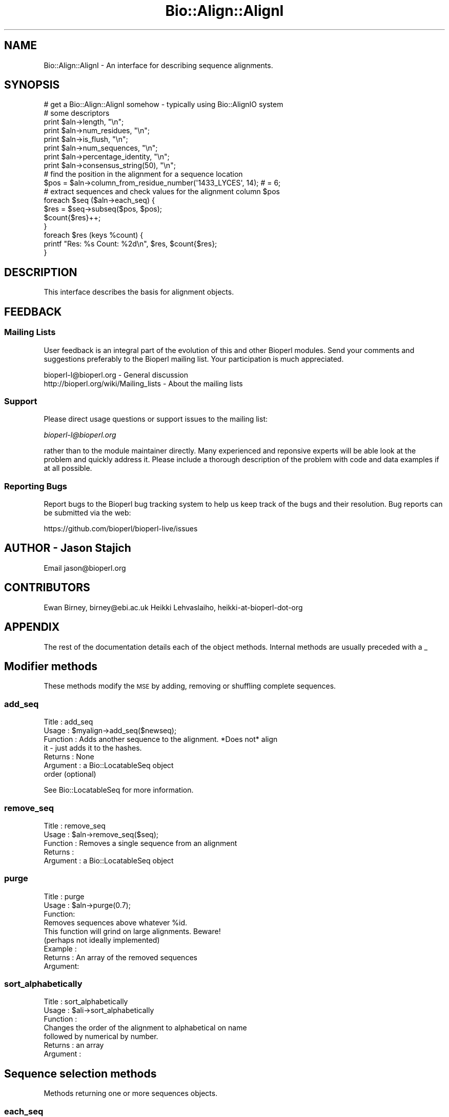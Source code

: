 .\" Automatically generated by Pod::Man 4.09 (Pod::Simple 3.35)
.\"
.\" Standard preamble:
.\" ========================================================================
.de Sp \" Vertical space (when we can't use .PP)
.if t .sp .5v
.if n .sp
..
.de Vb \" Begin verbatim text
.ft CW
.nf
.ne \\$1
..
.de Ve \" End verbatim text
.ft R
.fi
..
.\" Set up some character translations and predefined strings.  \*(-- will
.\" give an unbreakable dash, \*(PI will give pi, \*(L" will give a left
.\" double quote, and \*(R" will give a right double quote.  \*(C+ will
.\" give a nicer C++.  Capital omega is used to do unbreakable dashes and
.\" therefore won't be available.  \*(C` and \*(C' expand to `' in nroff,
.\" nothing in troff, for use with C<>.
.tr \(*W-
.ds C+ C\v'-.1v'\h'-1p'\s-2+\h'-1p'+\s0\v'.1v'\h'-1p'
.ie n \{\
.    ds -- \(*W-
.    ds PI pi
.    if (\n(.H=4u)&(1m=24u) .ds -- \(*W\h'-12u'\(*W\h'-12u'-\" diablo 10 pitch
.    if (\n(.H=4u)&(1m=20u) .ds -- \(*W\h'-12u'\(*W\h'-8u'-\"  diablo 12 pitch
.    ds L" ""
.    ds R" ""
.    ds C` ""
.    ds C' ""
'br\}
.el\{\
.    ds -- \|\(em\|
.    ds PI \(*p
.    ds L" ``
.    ds R" ''
.    ds C`
.    ds C'
'br\}
.\"
.\" Escape single quotes in literal strings from groff's Unicode transform.
.ie \n(.g .ds Aq \(aq
.el       .ds Aq '
.\"
.\" If the F register is >0, we'll generate index entries on stderr for
.\" titles (.TH), headers (.SH), subsections (.SS), items (.Ip), and index
.\" entries marked with X<> in POD.  Of course, you'll have to process the
.\" output yourself in some meaningful fashion.
.\"
.\" Avoid warning from groff about undefined register 'F'.
.de IX
..
.if !\nF .nr F 0
.if \nF>0 \{\
.    de IX
.    tm Index:\\$1\t\\n%\t"\\$2"
..
.    if !\nF==2 \{\
.        nr % 0
.        nr F 2
.    \}
.\}
.\"
.\" Accent mark definitions (@(#)ms.acc 1.5 88/02/08 SMI; from UCB 4.2).
.\" Fear.  Run.  Save yourself.  No user-serviceable parts.
.    \" fudge factors for nroff and troff
.if n \{\
.    ds #H 0
.    ds #V .8m
.    ds #F .3m
.    ds #[ \f1
.    ds #] \fP
.\}
.if t \{\
.    ds #H ((1u-(\\\\n(.fu%2u))*.13m)
.    ds #V .6m
.    ds #F 0
.    ds #[ \&
.    ds #] \&
.\}
.    \" simple accents for nroff and troff
.if n \{\
.    ds ' \&
.    ds ` \&
.    ds ^ \&
.    ds , \&
.    ds ~ ~
.    ds /
.\}
.if t \{\
.    ds ' \\k:\h'-(\\n(.wu*8/10-\*(#H)'\'\h"|\\n:u"
.    ds ` \\k:\h'-(\\n(.wu*8/10-\*(#H)'\`\h'|\\n:u'
.    ds ^ \\k:\h'-(\\n(.wu*10/11-\*(#H)'^\h'|\\n:u'
.    ds , \\k:\h'-(\\n(.wu*8/10)',\h'|\\n:u'
.    ds ~ \\k:\h'-(\\n(.wu-\*(#H-.1m)'~\h'|\\n:u'
.    ds / \\k:\h'-(\\n(.wu*8/10-\*(#H)'\z\(sl\h'|\\n:u'
.\}
.    \" troff and (daisy-wheel) nroff accents
.ds : \\k:\h'-(\\n(.wu*8/10-\*(#H+.1m+\*(#F)'\v'-\*(#V'\z.\h'.2m+\*(#F'.\h'|\\n:u'\v'\*(#V'
.ds 8 \h'\*(#H'\(*b\h'-\*(#H'
.ds o \\k:\h'-(\\n(.wu+\w'\(de'u-\*(#H)/2u'\v'-.3n'\*(#[\z\(de\v'.3n'\h'|\\n:u'\*(#]
.ds d- \h'\*(#H'\(pd\h'-\w'~'u'\v'-.25m'\f2\(hy\fP\v'.25m'\h'-\*(#H'
.ds D- D\\k:\h'-\w'D'u'\v'-.11m'\z\(hy\v'.11m'\h'|\\n:u'
.ds th \*(#[\v'.3m'\s+1I\s-1\v'-.3m'\h'-(\w'I'u*2/3)'\s-1o\s+1\*(#]
.ds Th \*(#[\s+2I\s-2\h'-\w'I'u*3/5'\v'-.3m'o\v'.3m'\*(#]
.ds ae a\h'-(\w'a'u*4/10)'e
.ds Ae A\h'-(\w'A'u*4/10)'E
.    \" corrections for vroff
.if v .ds ~ \\k:\h'-(\\n(.wu*9/10-\*(#H)'\s-2\u~\d\s+2\h'|\\n:u'
.if v .ds ^ \\k:\h'-(\\n(.wu*10/11-\*(#H)'\v'-.4m'^\v'.4m'\h'|\\n:u'
.    \" for low resolution devices (crt and lpr)
.if \n(.H>23 .if \n(.V>19 \
\{\
.    ds : e
.    ds 8 ss
.    ds o a
.    ds d- d\h'-1'\(ga
.    ds D- D\h'-1'\(hy
.    ds th \o'bp'
.    ds Th \o'LP'
.    ds ae ae
.    ds Ae AE
.\}
.rm #[ #] #H #V #F C
.\" ========================================================================
.\"
.IX Title "Bio::Align::AlignI 3"
.TH Bio::Align::AlignI 3 "2019-10-27" "perl v5.26.2" "User Contributed Perl Documentation"
.\" For nroff, turn off justification.  Always turn off hyphenation; it makes
.\" way too many mistakes in technical documents.
.if n .ad l
.nh
.SH "NAME"
Bio::Align::AlignI \- An interface for describing sequence alignments.
.SH "SYNOPSIS"
.IX Header "SYNOPSIS"
.Vb 8
\&  # get a Bio::Align::AlignI somehow \- typically using Bio::AlignIO system
\&  # some descriptors
\&  print $aln\->length, "\en";
\&  print $aln\->num_residues, "\en";
\&  print $aln\->is_flush, "\en";
\&  print $aln\->num_sequences, "\en";
\&  print $aln\->percentage_identity, "\en";
\&  print $aln\->consensus_string(50), "\en";
\&
\&  # find the position in the alignment for a sequence location
\&  $pos = $aln\->column_from_residue_number(\*(Aq1433_LYCES\*(Aq, 14); # = 6;
\&
\&  # extract sequences and check values for the alignment column $pos
\&  foreach $seq ($aln\->each_seq) {
\&      $res = $seq\->subseq($pos, $pos);
\&      $count{$res}++;
\&  }
\&  foreach $res (keys %count) {
\&      printf "Res: %s  Count: %2d\en", $res, $count{$res};
\&  }
.Ve
.SH "DESCRIPTION"
.IX Header "DESCRIPTION"
This interface describes the basis for alignment objects.
.SH "FEEDBACK"
.IX Header "FEEDBACK"
.SS "Mailing Lists"
.IX Subsection "Mailing Lists"
User feedback is an integral part of the evolution of this and other
Bioperl modules. Send your comments and suggestions preferably to
the Bioperl mailing list.  Your participation is much appreciated.
.PP
.Vb 2
\&  bioperl\-l@bioperl.org                  \- General discussion
\&  http://bioperl.org/wiki/Mailing_lists  \- About the mailing lists
.Ve
.SS "Support"
.IX Subsection "Support"
Please direct usage questions or support issues to the mailing list:
.PP
\&\fIbioperl\-l@bioperl.org\fR
.PP
rather than to the module maintainer directly. Many experienced and
reponsive experts will be able look at the problem and quickly
address it. Please include a thorough description of the problem
with code and data examples if at all possible.
.SS "Reporting Bugs"
.IX Subsection "Reporting Bugs"
Report bugs to the Bioperl bug tracking system to help us keep track
of the bugs and their resolution. Bug reports can be submitted via the
web:
.PP
.Vb 1
\&  https://github.com/bioperl/bioperl\-live/issues
.Ve
.SH "AUTHOR \- Jason Stajich"
.IX Header "AUTHOR - Jason Stajich"
Email jason@bioperl.org
.SH "CONTRIBUTORS"
.IX Header "CONTRIBUTORS"
Ewan Birney, birney@ebi.ac.uk
Heikki Lehvaslaiho, heikki-at-bioperl-dot-org
.SH "APPENDIX"
.IX Header "APPENDIX"
The rest of the documentation details each of the object methods.
Internal methods are usually preceded with a _
.SH "Modifier methods"
.IX Header "Modifier methods"
These methods modify the \s-1MSE\s0 by adding, removing or shuffling complete
sequences.
.SS "add_seq"
.IX Subsection "add_seq"
.Vb 7
\& Title     : add_seq
\& Usage     : $myalign\->add_seq($newseq);
\& Function  : Adds another sequence to the alignment. *Does not* align
\&             it \- just adds it to the hashes.
\& Returns   : None
\& Argument  : a Bio::LocatableSeq object
\&             order (optional)
.Ve
.PP
See Bio::LocatableSeq for more information.
.SS "remove_seq"
.IX Subsection "remove_seq"
.Vb 5
\& Title     : remove_seq
\& Usage     : $aln\->remove_seq($seq);
\& Function  : Removes a single sequence from an alignment
\& Returns   :
\& Argument  : a Bio::LocatableSeq object
.Ve
.SS "purge"
.IX Subsection "purge"
.Vb 3
\& Title   : purge
\& Usage   : $aln\->purge(0.7);
\& Function:
\&
\&           Removes sequences above whatever %id.
\&
\&           This function will grind on large alignments. Beware!
\&           (perhaps not ideally implemented)
\&
\& Example :
\& Returns : An array of the removed sequences
\& Argument:
.Ve
.SS "sort_alphabetically"
.IX Subsection "sort_alphabetically"
.Vb 3
\& Title     : sort_alphabetically
\& Usage     : $ali\->sort_alphabetically
\& Function  :
\&
\&             Changes the order of the alignment to alphabetical on name
\&             followed by numerical by number.
\&
\& Returns   : an array
\& Argument  :
.Ve
.SH "Sequence selection methods"
.IX Header "Sequence selection methods"
Methods returning one or more sequences objects.
.SS "each_seq"
.IX Subsection "each_seq"
.Vb 5
\& Title     : each_seq
\& Usage     : foreach $seq ( $align\->each_seq() )
\& Function  : Gets an array of Seq objects from the alignment
\& Returns   : an array
\& Argument  :
.Ve
.SS "each_alphabetically"
.IX Subsection "each_alphabetically"
.Vb 3
\& Title     : each_alphabetically
\& Usage     : foreach $seq ( $ali\->each_alphabetically() )
\& Function  :
\&
\&             Returns an array of sequence object sorted alphabetically
\&             by name and then by start point.
\&             Does not change the order of the alignment
\&
\& Returns   :
\& Argument  :
.Ve
.SS "each_seq_with_id"
.IX Subsection "each_seq_with_id"
.Vb 3
\& Title     : each_seq_with_id
\& Usage     : foreach $seq ( $align\->each_seq_with_id() )
\& Function  :
\&
\&             Gets an array of Seq objects from the
\&             alignment, the contents being those sequences
\&             with the given name (there may be more than one)
\&
\& Returns   : an array
\& Argument  : a seq name
.Ve
.SS "get_seq_by_pos"
.IX Subsection "get_seq_by_pos"
.Vb 3
\& Title     : get_seq_by_pos
\& Usage     : $seq = $aln\->get_seq_by_pos(3) # third sequence from the alignment
\& Function  :
\&
\&             Gets a sequence based on its position in the alignment.
\&             Numbering starts from 1.  Sequence positions larger than
\&             num_sequences() will throw an error.
\&
\& Returns   : a Bio::LocatableSeq object
\& Argument  : positive integer for the sequence position
.Ve
.SH "Create new alignments"
.IX Header "Create new alignments"
The result of these methods are horizontal or vertical subsets of the
current \s-1MSE.\s0
.SS "select"
.IX Subsection "select"
.Vb 3
\& Title     : select
\& Usage     : $aln2 = $aln\->select(1, 3) # three first sequences
\& Function  :
\&
\&             Creates a new alignment from a continuous subset of
\&             sequences.  Numbering starts from 1.  Sequence positions
\&             larger than num_sequences() will throw an error.
\&
\& Returns   : a Bio::SimpleAlign object
\& Argument  : positive integer for the first sequence
\&             positive integer for the last sequence to include (optional)
.Ve
.SS "select_noncont"
.IX Subsection "select_noncont"
.Vb 3
\& Title     : select_noncont
\& Usage     : $aln2 = $aln\->select_noncont(1, 3) # first and 3rd sequences
\& Function  :
\&
\&             Creates a new alignment from a subset of
\&             sequences.  Numbering starts from 1.  Sequence positions
\&             larger than num_sequences() will throw an error.
\&
\& Returns   : a Bio::SimpleAlign object
\& Args      : array of integers for the sequences
.Ve
.SS "slice"
.IX Subsection "slice"
.Vb 3
\& Title     : slice
\& Usage     : $aln2 = $aln\->slice(20, 30)
\& Function  :
\&
\&             Creates a slice from the alignment inclusive of start and
\&             end columns.  Sequences with no residues in the slice are
\&             excluded from the new alignment and a warning is printed.
\&             Slice beyond the length of the sequence does not do
\&             padding.
\&
\& Returns   : a Bio::SimpleAlign object
\& Argument  : positive integer for start column
\&             positive integer for end column
.Ve
.SH "Change sequences within the MSE"
.IX Header "Change sequences within the MSE"
These methods affect characters in all sequences without changing the
alignment.
.SS "map_chars"
.IX Subsection "map_chars"
.Vb 3
\& Title     : map_chars
\& Usage     : $ali\->map_chars(\*(Aq\e.\*(Aq,\*(Aq\-\*(Aq)
\& Function  :
\&
\&             Does a s/$arg1/$arg2/ on the sequences. Useful for gap
\&             characters
\&
\&             Notice that the "from" (arg1) is interpreted as a regex,
\&             so be careful about quoting meta characters (e.g.
\&             $ali\->map_chars(\*(Aq.\*(Aq, \*(Aq\-\*(Aq) won\*(Aqt do what you want)
\&
\& Returns   : None
\& Argument  : \*(Aqfrom\*(Aq rexexp
\&             \*(Aqto\*(Aq string
.Ve
.SS "uppercase"
.IX Subsection "uppercase"
.Vb 5
\& Title     : uppercase()
\& Usage     : $ali\->uppercase()
\& Function  : Sets all the sequences to uppercase
\& Returns   :
\& Argument  :
.Ve
.SS "match_line"
.IX Subsection "match_line"
.Vb 7
\& Title    : match_line()
\& Usage    : $align\->match_line()
\& Function : Generates a match line \- much like consensus string
\&            except that a line indicating the \*(Aq*\*(Aq for a match.
\& Argument : (optional) Match line characters (\*(Aq*\*(Aq by default)
\&            (optional) Strong match char (\*(Aq:\*(Aq by default)
\&            (optional) Weak match char (\*(Aq.\*(Aq by default)
.Ve
.SS "match"
.IX Subsection "match"
.Vb 3
\& Title     : match()
\& Usage     : $ali\->match()
\& Function  :
\&
\&             Goes through all columns and changes residues that are
\&             identical to residue in first sequence to match \*(Aq.\*(Aq
\&             character. Sets match_char.
\&
\&             USE WITH CARE: Most MSE formats do not support match
\&             characters in sequences, so this is mostly for output
\&             only. NEXUS format (Bio::AlignIO::nexus) can handle
\&             it.
\&
\& Returns   : 1
\& Argument  : a match character, optional, defaults to \*(Aq.\*(Aq
.Ve
.SS "unmatch"
.IX Subsection "unmatch"
.Vb 3
\& Title     : unmatch()
\& Usage     : $ali\->unmatch()
\& Function  :
\&
\&             Undoes the effect of method match. Unsets match_char.
\&
\& Returns   : 1
\& Argument  : a match character, optional, defaults to \*(Aq.\*(Aq
.Ve
.SH "MSE attibutes"
.IX Header "MSE attibutes"
Methods for setting and reading the \s-1MSE\s0 attributes.
.PP
Note that the methods defining character semantics depend on the user
to set them sensibly.  They are needed only by certain input/output
methods. Unset them by setting to an empty string ('').
.SS "id"
.IX Subsection "id"
.Vb 5
\& Title     : id
\& Usage     : $myalign\->id("Ig")
\& Function  : Gets/sets the id field of the alignment
\& Returns   : An id string
\& Argument  : An id string (optional)
.Ve
.SS "missing_char"
.IX Subsection "missing_char"
.Vb 7
\& Title     : missing_char
\& Usage     : $myalign\->missing_char("?")
\& Function  : Gets/sets the missing_char attribute of the alignment
\&             It is generally recommended to set it to \*(Aqn\*(Aq or \*(AqN\*(Aq
\&             for nucleotides and to \*(AqX\*(Aq for protein.
\& Returns   : An missing_char string,
\& Argument  : An missing_char string (optional)
.Ve
.SS "match_char"
.IX Subsection "match_char"
.Vb 5
\& Title     : match_char
\& Usage     : $myalign\->match_char(\*(Aq.\*(Aq)
\& Function  : Gets/sets the match_char attribute of the alignment
\& Returns   : An match_char string,
\& Argument  : An match_char string (optional)
.Ve
.SS "gap_char"
.IX Subsection "gap_char"
.Vb 5
\& Title     : gap_char
\& Usage     : $myalign\->gap_char(\*(Aq\-\*(Aq)
\& Function  : Gets/sets the gap_char attribute of the alignment
\& Returns   : An gap_char string, defaults to \*(Aq\-\*(Aq
\& Argument  : An gap_char string (optional)
.Ve
.SS "symbol_chars"
.IX Subsection "symbol_chars"
.Vb 5
\& Title   : symbol_chars
\& Usage   : my @symbolchars = $aln\->symbol_chars;
\& Function: Returns all the seen symbols (other than gaps)
\& Returns : array of characters that are the seen symbols
\& Argument: boolean to include the gap/missing/match characters
.Ve
.SH "Alignment descriptors"
.IX Header "Alignment descriptors"
These read only methods describe the \s-1MSE\s0 in various ways.
.SS "consensus_string"
.IX Subsection "consensus_string"
.Vb 9
\& Title     : consensus_string
\& Usage     : $str = $ali\->consensus_string($threshold_percent)
\& Function  : Makes a strict consensus
\& Returns   : consensus string
\& Argument  : Optional threshold ranging from 0 to 100.
\&             The consensus residue has to appear at least threshold %
\&             of the sequences at a given location, otherwise a \*(Aq?\*(Aq
\&             character will be placed at that location.
\&             (Default value = 0%)
.Ve
.SS "consensus_iupac"
.IX Subsection "consensus_iupac"
.Vb 3
\& Title     : consensus_iupac
\& Usage     : $str = $ali\->consensus_iupac()
\& Function  :
\&
\&             Makes a consensus using IUPAC ambiguity codes from DNA
\&             and RNA. The output is in upper case except when gaps in
\&             a column force output to be in lower case.
\&
\&             Note that if your alignment sequences contain a lot of
\&             IUPAC ambiquity codes you often have to manually set
\&             alphabet.  Bio::PrimarySeq::_guess_type thinks they
\&             indicate a protein sequence.
\&
\& Returns   : consensus string
\& Argument  : none
\& Throws    : on protein sequences
.Ve
.SS "is_flush"
.IX Subsection "is_flush"
.Vb 10
\& Title     : is_flush
\& Usage     : if( $ali\->is_flush() )
\&           :
\&           :
\& Function  : Tells you whether the alignment
\&           : is flush, ie all of the same length
\&           :
\&           :
\& Returns   : 1 or 0
\& Argument  :
.Ve
.SS "length"
.IX Subsection "length"
.Vb 6
\& Title     : length()
\& Usage     : $len = $ali\->length()
\& Function  : Returns the maximum length of the alignment.
\&             To be sure the alignment is a block, use is_flush
\& Returns   : integer
\& Argument  :
.Ve
.SS "maxname_length"
.IX Subsection "maxname_length"
.Vb 3
\& Title     : maxname_length
\& Usage     : $ali\->maxname_length()
\& Function  :
\&
\&             Gets the maximum length of the displayname in the
\&             alignment. Used in writing out various MSE formats.
\&
\& Returns   : integer
\& Argument  :
.Ve
.SS "num_residues"
.IX Subsection "num_residues"
.Vb 6
\& Title     : num_residues
\& Usage     : $no = $ali\->num_residues
\& Function  : number of residues in total in the alignment
\& Returns   : integer
\& Argument  :
\& Note      : replaces no_residues
.Ve
.SS "num_sequences"
.IX Subsection "num_sequences"
.Vb 6
\& Title     : num_sequences
\& Usage     : $depth = $ali\->num_sequences
\& Function  : number of sequence in the sequence alignment
\& Returns   : integer
\& Argument  : None
\& Note      : replaces no_sequences
.Ve
.SS "percentage_identity"
.IX Subsection "percentage_identity"
.Vb 6
\& Title   : percentage_identity
\& Usage   : $id = $align\->percentage_identity
\& Function: The function calculates the percentage identity of the alignment
\& Returns : The percentage identity of the alignment (as defined by the
\&           implementation)
\& Argument: None
.Ve
.SS "overall_percentage_identity"
.IX Subsection "overall_percentage_identity"
.Vb 6
\& Title   : overall_percentage_identity
\& Usage   : $id = $align\->overall_percentage_identity
\& Function: The function calculates the percentage identity of
\&           the conserved columns
\& Returns : The percentage identity of the conserved columns
\& Args    : None
.Ve
.SS "average_percentage_identity"
.IX Subsection "average_percentage_identity"
.Vb 6
\& Title   : average_percentage_identity
\& Usage   : $id = $align\->average_percentage_identity
\& Function: The function uses a fast method to calculate the average
\&           percentage identity of the alignment
\& Returns : The average percentage identity of the alignment
\& Args    : None
.Ve
.SH "Alignment positions"
.IX Header "Alignment positions"
Methods to map a sequence position into an alignment column and back.
\&\fIcolumn_from_residue_number()\fR does the former. The latter is really a
property of the sequence object and can done using
Bio::LocatableSeq::location_from_column:
.PP
.Vb 4
\&    # select somehow a sequence from the alignment, e.g.
\&    my $seq = $aln\->get_seq_by_pos(1);
\&    #$loc is undef or Bio::LocationI object
\&    my $loc = $seq\->location_from_column(5);
.Ve
.SS "column_from_residue_number"
.IX Subsection "column_from_residue_number"
.Vb 3
\& Title   : column_from_residue_number
\& Usage   : $col = $ali\->column_from_residue_number( $seqname, $resnumber)
\& Function:
\&
\&           This function gives the position in the alignment
\&           (i.e. column number) of the given residue number in the
\&           sequence with the given name. For example, for the
\&           alignment
\&
\&             Seq1/91\-97 AC..DEF.GH
\&             Seq2/24\-30 ACGG.RTY..
\&             Seq3/43\-51 AC.DDEFGHI
\&
\&           column_from_residue_number( "Seq1", 94 ) returns 6.
\&           column_from_residue_number( "Seq2", 25 ) returns 2.
\&           column_from_residue_number( "Seq3", 50 ) returns 9.
\&
\&           An exception is thrown if the residue number would lie
\&           outside the length of the alignment
\&           (e.g. column_from_residue_number( "Seq2", 22 )
\&
\&          Note: If the parent sequence is represented by more than one
\&          alignment sequence and the residue number is present in
\&          them, this method finds only the first one.
\&
\& Returns : A column number for the position in the alignment of the
\&           given residue in the given sequence (1 = first column)
\& Args    : A sequence id/name (not a name/start\-end)
\&           A residue number in the whole sequence (not just that
\&           segment of it in the alignment)
.Ve
.SH "Sequence names"
.IX Header "Sequence names"
Methods to manipulate the display name. The default name based on the
sequence id and subsequence positions can be overridden in various
ways.
.SS "displayname"
.IX Subsection "displayname"
.Vb 7
\& Title     : displayname
\& Usage     : $myalign\->displayname("Ig", "IgA")
\& Function  : Gets/sets the display name of a sequence in the alignment
\&           :
\& Returns   : A display name string
\& Argument  : name of the sequence
\&             displayname of the sequence (optional)
.Ve
.SS "set_displayname_count"
.IX Subsection "set_displayname_count"
.Vb 3
\& Title     : set_displayname_count
\& Usage     : $ali\->set_displayname_count
\& Function  :
\&
\&             Sets the names to be name_# where # is the number of
\&             times this name has been used.
\&
\& Returns   : None
\& Argument  : None
.Ve
.SS "set_displayname_flat"
.IX Subsection "set_displayname_flat"
.Vb 6
\& Title     : set_displayname_flat
\& Usage     : $ali\->set_displayname_flat()
\& Function  : Makes all the sequences be displayed as just their name,
\&             not name/start\-end
\& Returns   : 1
\& Argument  : None
.Ve
.SS "set_displayname_normal"
.IX Subsection "set_displayname_normal"
.Vb 5
\& Title     : set_displayname_normal
\& Usage     : $ali\->set_displayname_normal()
\& Function  : Makes all the sequences be displayed as name/start\-end
\& Returns   : None
\& Argument  : None
.Ve
.SH "Deprecated methods"
.IX Header "Deprecated methods"
.SS "no_residues"
.IX Subsection "no_residues"
.Vb 6
\& Title     : no_residues
\& Usage     : $no = $ali\->no_residues
\& Function  : number of residues in total in the alignment
\& Returns   : integer
\& Argument  :
\& Note      : deprecated in favor of num_residues()
.Ve
.SS "no_sequences"
.IX Subsection "no_sequences"
.Vb 6
\& Title     : no_sequences
\& Usage     : $depth = $ali\->no_sequences
\& Function  : number of sequence in the sequence alignment
\& Returns   : integer
\& Argument  : None
\& Note      : deprecated in favor of num_sequences()
.Ve
